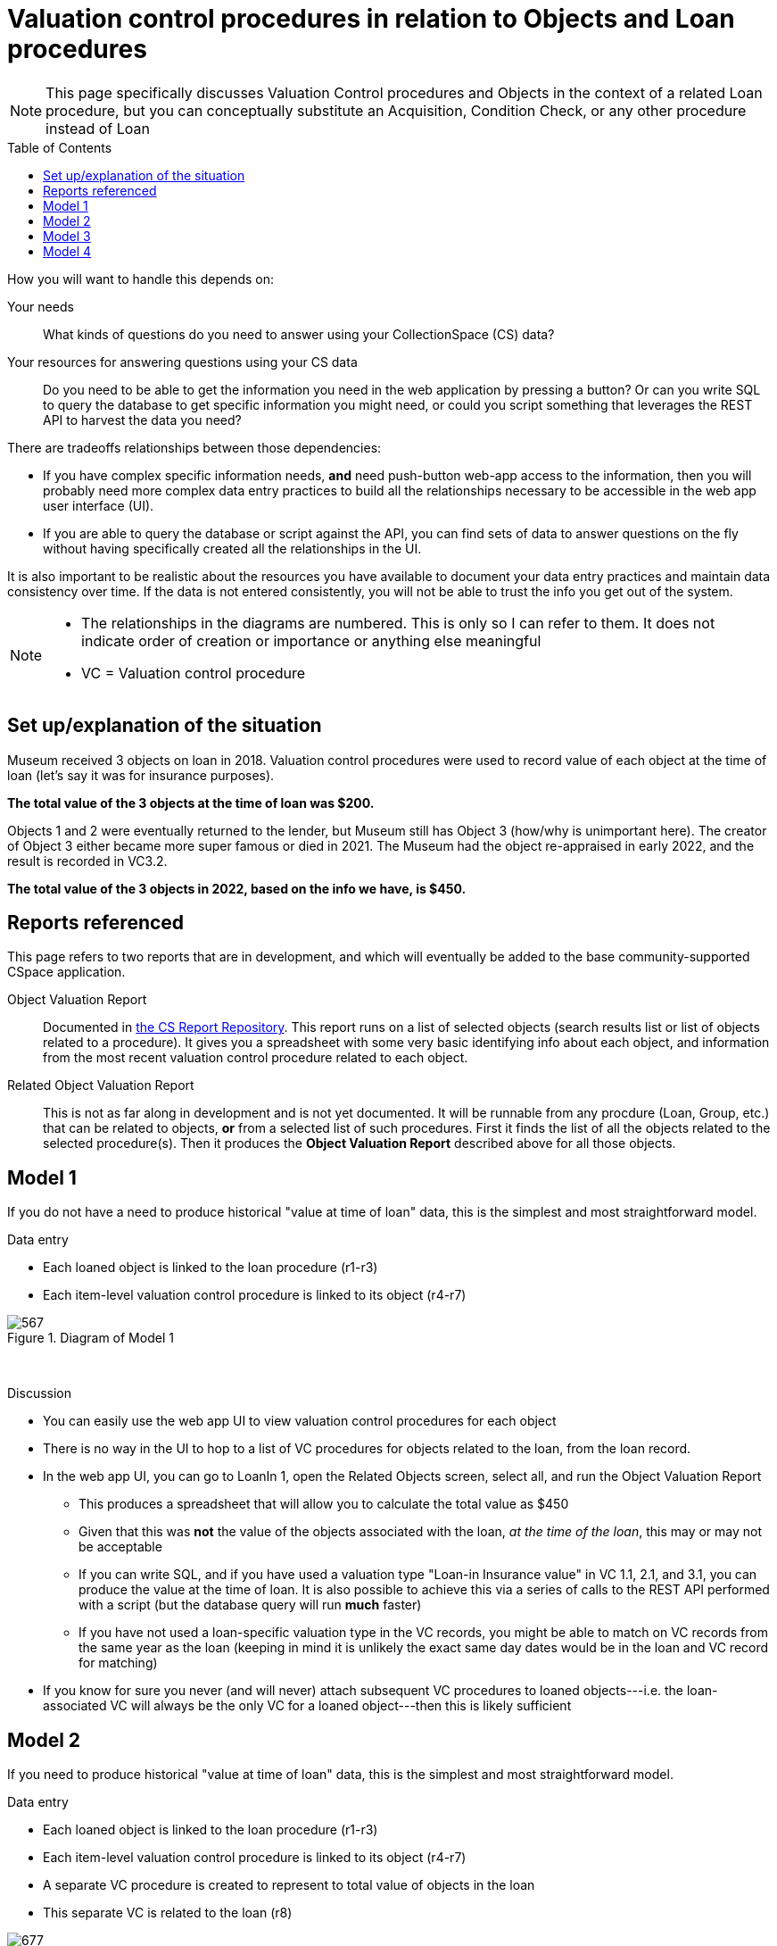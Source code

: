 :toc:
:toc-placement!:
:toclevels: 4

ifdef::env-github[]
:tip-caption: :bulb:
:note-caption: :information_source:
:important-caption: :heavy_exclamation_mark:
:caution-caption: :fire:
:warning-caption: :warning:
:imagesdir: https://raw.githubusercontent.com/lyrasis/collectionspace-migration-explainers/main/img
endif::[]

= Valuation control procedures in relation to Objects and Loan procedures

NOTE: This page specifically discusses Valuation Control procedures and Objects in the context of a related Loan procedure, but you can conceptually substitute an Acquisition, Condition Check, or any other procedure instead of Loan

toc::[]

How you will want to handle this depends on:

Your needs:: What kinds of questions do you need to answer using your CollectionSpace (CS) data?
Your resources for answering questions using your CS data:: Do you need to be able to get the information you need in the web application by pressing a button? Or can you write SQL to query the database to get specific information you might need, or could you script something that leverages the REST API to harvest the data you need?

There are tradeoffs relationships between those dependencies:

* If you have complex specific information needs, *and* need push-button web-app access to the information, then you will probably need more complex data entry practices to build all the relationships necessary to be accessible in the web app user interface (UI).
* If you are able to query the database or script against the API, you can find sets of data to answer questions on the fly without having specifically created all the relationships in the UI.

It is also important to be realistic about the resources you have available to document your data entry practices and maintain data consistency over time. If the data is not entered consistently, you will not be able to trust the info you get out of the system.

[NOTE]
====
* The relationships in the diagrams are numbered. This is only so I can refer to them. It does not indicate order of creation or importance or anything else meaningful
* VC = Valuation control procedure
====

== Set up/explanation of the situation

Museum received 3 objects on loan in 2018. Valuation control procedures were used to record value of each object at the time of loan (let's say it was for insurance purposes).

*The total value of the 3 objects at the time of loan was $200.*

Objects 1 and 2 were eventually returned to the lender, but Museum still has Object 3 (how/why is unimportant here). The creator of Object 3 either became more super famous or died in 2021. The Museum had the object re-appraised in early 2022, and the result is recorded in VC3.2.

*The total value of the 3 objects in 2022, based on the info we have, is $450.*

== Reports referenced

This page refers to two reports that are in development, and which will eventually be added to the base community-supported CSpace application.

Object Valuation Report:: Documented in https://collectionspace.atlassian.net/wiki/spaces/COL/pages/2672361473/Report+Details+Object+Valuation+DRAFT+WORK+IN+PROGRESS[the CS Report Repository]. This report runs on a list of selected objects (search results list or list of objects related to a procedure). It gives you a spreadsheet with some very basic identifying info about each object, and information from the most recent valuation control procedure related to each object. 

Related Object Valuation Report:: This is not as far along in development and is not yet documented. It will be runnable from any procdure (Loan, Group, etc.) that can be related to objects, *or* from a selected list of such procedures. First it finds the list of all the objects related to the selected procedure(s). Then it produces the *Object Valuation Report* described above for all those objects.

== Model 1
If you do not have a need to produce historical "value at time of loan" data, this is the simplest and most straightforward model.

.Data entry
* Each loaned object is linked to the loan procedure (r1-r3)
* Each item-level valuation control procedure is linked to its object (r4-r7)

.Diagram of Model 1
image::loan_obj_val_model1.png[567]
+++&nbsp;+++

.Discussion
* You can easily use the web app UI to view valuation control procedures for each object
* There is no way in the UI to hop to a list of VC procedures for objects related to the loan, from the loan record.
* In the web app UI, you can go to LoanIn 1, open the Related Objects screen, select all, and run the Object Valuation Report
** This produces a spreadsheet that will allow you to calculate the total value as $450
** Given that this was *not* the value of the objects associated with the loan, _at the time of the loan_, this may or may not be acceptable
** If you can write SQL, and if you have used a valuation type "Loan-in Insurance value" in VC 1.1, 2.1, and 3.1, you can produce the value at the time of loan. It is also possible to achieve this via a series of calls to the REST API performed with a script (but the database query will run *much* faster)
** If you have not used a loan-specific valuation type in the VC records, you might be able to match on VC records from the same year as the loan (keeping in mind it is unlikely the exact same day dates would be in the loan and VC record for matching)
* If you know for sure you never (and will never) attach subsequent VC procedures to loaned objects---i.e. the loan-associated VC will always be the only VC for a loaned object---then this is likely sufficient


== Model 2
If you need to produce historical "value at time of loan" data, this is the simplest and most straightforward model.

.Data entry
* Each loaned object is linked to the loan procedure (r1-r3)
* Each item-level valuation control procedure is linked to its object (r4-r7)
* A separate VC procedure is created to represent to total value of objects in the loan
* This separate VC is related to the loan (r8)

.Diagram of Model 2
image::loan_obj_val_model2.png[677]
+++&nbsp;+++

.Discussion
* Everything from Model 1 is still true, BUT...
* In the UI, you can go to LoanIn1, open related Valuation Controls, and quickly see that the value assigned to the loan in 2018 was $200
* You need to remember not to use the built in Related/Object Valuation reports to get at the historical "at time of loan" value info

== Model 3

WARNING: This is *not* recommended, for reasons outlined below

.Data entry
* Same as Model 2, AND...
* The VC for the loan is also linked to each object in the loan (r9-r11)

.Diagram of Model 3
image::loan_obj_val_model3.png[677]
+++&nbsp;+++

.Discussion
* Since you already have item level VCs for each object it is extra, unnecessary work to create r9-r11
* Creating these relationships also means running the built in Related/Object Valuation reports will return weird values due to the fact that these reports return data from the most recent VC record related to an object. I have added day-specific dates to illustrate how this could go awry:

....
| ObjNum | VC Id   |    VC date | rel_objs | value amount | calc value |
|--------+---------+------------+----------+--------------+------------|
| Obj 1  | VC 1.1  | 2018-06-13 |        1 |          100 |        100 |
| Obj 2  | VC LI 1 | 2018-06-12 |        3 |          200 |      66.67 |
| Obj 3  | VC 3.2  | 2022-03-10 |        1 |          300 |        300 |
....

What's going on with Obj 2? The most recent VC related to it is VC LI 1. This VC is related to 3 objects, so the report calculates and returns the average value per object.

This is clearly a bad idea since we have item level VCs for our objects, but if we do not have those, Model 4 might be the desirable option.

== Model 4

If you do not have valuations for each item in a loan, this may be the way...

.Data entry
* In 2018, we only had a group-level estimated value for all the objects in the loan, so VC LI 1 is created. 
* VC LI 1 is linked to the loan (r8) and each object included in its aggregate value estimate (r9-11)
* VC 3.2 is created later with the current value of Obj 3, and linked only to that object (r7)

.Diagram of Model 4
image::loan_obj_val_model4.png[547]
+++&nbsp;+++

.Discussion
* You can still easily see in the UI that the value of the loaned objects in 2018 was $200
* Running the built in Related/Object Valuation reports in late 2022 will return:

....
| ObjNum | VC Id   |    VC date | rel_objs | value amount | calc value |
|--------+---------+------------+----------+--------------+------------|
| Obj 1  | VC LI 1 | 2018-06-12 |        3 |          200 |      66.67 |
| Obj 2  | VC LI 1 | 2018-06-12 |        3 |          200 |      66.67 |
| Obj 3  | VC 3.2  | 2022-03-10 |        1 |          300 |        300 |
....

